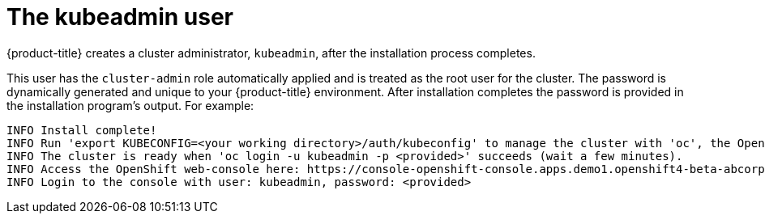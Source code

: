 // Module included in the following assmeblies:
//
// * authentication/removing-kubeadmin.adoc

[id="understanding-kubeadmin_{context}"]
= The kubeadmin user

{product-title} creates a cluster administrator, `kubeadmin`, after the
installation process completes.

This user has the `cluster-admin` role automatically applied and is treated
as the root user for the cluster. The password is dynamically generated
and unique to your {product-title} environment. After installation
completes the password is provided in the installation program's output.
For example:

[source,terminal]
----
INFO Install complete!
INFO Run 'export KUBECONFIG=<your working directory>/auth/kubeconfig' to manage the cluster with 'oc', the OpenShift CLI.
INFO The cluster is ready when 'oc login -u kubeadmin -p <provided>' succeeds (wait a few minutes).
INFO Access the OpenShift web-console here: https://console-openshift-console.apps.demo1.openshift4-beta-abcorp.com
INFO Login to the console with user: kubeadmin, password: <provided>
----
